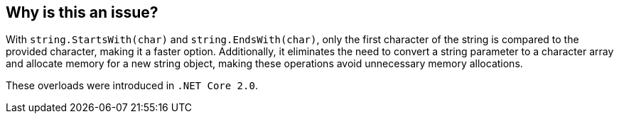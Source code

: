 == Why is this an issue?

With `string.StartsWith(char)` and `string.EndsWith(char)`, only the first character of the string is compared to the provided character, making it a faster option. Additionally, it eliminates the need to convert a string parameter to a character array and allocate memory for a new string object, making these operations avoid unnecessary memory allocations. 

These overloads were introduced in `.NET Core 2.0`.
